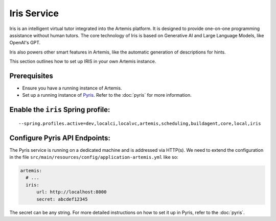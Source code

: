 Iris Service
------------

Iris is an intelligent virtual tutor integrated into the Artemis platform.
It is designed to provide one-on-one programming assistance without human tutors.
The core technology of Iris is based on Generative AI and Large Language Models, like OpenAI's GPT.

Iris also powers other smart features in Artemis, like the automatic generation of descriptions for hints.

This section outlines how to set up IRIS in your own Artemis instance.

Prerequisites
^^^^^^^^^^^^^

- Ensure you have a running instance of Artemis.
- Set up a running instance of Pyris_. Refer to the :doc:`pyris` for more information.

Enable the ``iris`` Spring profile:
^^^^^^^^^^^^^^^^^^^^^^^^^^^^^^^^^^^

::

   --spring.profiles.active=dev,localci,localvc,artemis,scheduling,buildagent,core,local,iris

Configure Pyris API Endpoints:
^^^^^^^^^^^^^^^^^^^^^^^^^^^^^^

The Pyris service is running on a dedicated machine and is addressed via
HTTP(s). We need to extend the configuration in the file
``src/main/resources/config/application-artemis.yml`` like so:

.. code:: yaml

   artemis:
     # ...
     iris:
         url: http://localhost:8000
         secret: abcdef12345

The secret can be any string. For more detailed instructions on how to set it up in Pyris, refer to the :doc:`pyris`.

.. _Pyris: https://github.com/ls1intum/Pyris
.. _pyris-documentation: :doc:`pyris`
